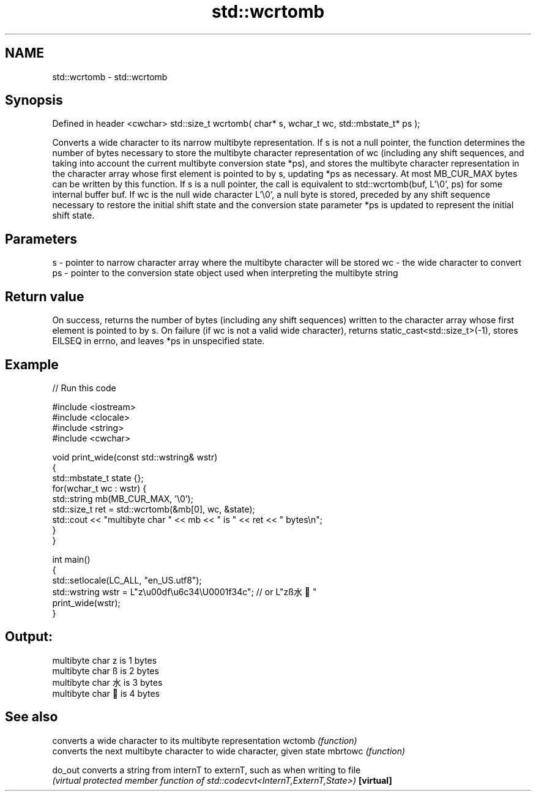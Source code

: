 .TH std::wcrtomb 3 "2020.03.24" "http://cppreference.com" "C++ Standard Libary"
.SH NAME
std::wcrtomb \- std::wcrtomb

.SH Synopsis

Defined in header <cwchar>
std::size_t wcrtomb( char* s, wchar_t wc, std::mbstate_t* ps );

Converts a wide character to its narrow multibyte representation.
If s is not a null pointer, the function determines the number of bytes necessary to store the multibyte character representation of wc (including any shift sequences, and taking into account the current multibyte conversion state *ps), and stores the multibyte character representation in the character array whose first element is pointed to by s, updating *ps as necessary. At most MB_CUR_MAX bytes can be written by this function.
If s is a null pointer, the call is equivalent to std::wcrtomb(buf, L'\\0', ps) for some internal buffer buf.
If wc is the null wide character L'\\0', a null byte is stored, preceded by any shift sequence necessary to restore the initial shift state and the conversion state parameter *ps is updated to represent the initial shift state.

.SH Parameters


s  - pointer to narrow character array where the multibyte character will be stored
wc - the wide character to convert
ps - pointer to the conversion state object used when interpreting the multibyte string


.SH Return value

On success, returns the number of bytes (including any shift sequences) written to the character array whose first element is pointed to by s.
On failure (if wc is not a valid wide character), returns static_cast<std::size_t>(-1), stores EILSEQ in errno, and leaves *ps in unspecified state.

.SH Example


// Run this code

  #include <iostream>
  #include <clocale>
  #include <string>
  #include <cwchar>

  void print_wide(const std::wstring& wstr)
  {
      std::mbstate_t state {};
      for(wchar_t wc : wstr) {
          std::string mb(MB_CUR_MAX, '\\0');
          std::size_t ret = std::wcrtomb(&mb[0], wc, &state);
          std::cout << "multibyte char " << mb << " is " << ret << " bytes\\n";
      }
  }

  int main()
  {
      std::setlocale(LC_ALL, "en_US.utf8");
      std::wstring wstr = L"z\\u00df\\u6c34\\U0001f34c"; // or L"zß水🍌"
      print_wide(wstr);
  }

.SH Output:

  multibyte char z is 1 bytes
  multibyte char ß is 2 bytes
  multibyte char 水 is 3 bytes
  multibyte char 🍌 is 4 bytes


.SH See also


          converts a wide character to its multibyte representation
wctomb    \fI(function)\fP
          converts the next multibyte character to wide character, given state
mbrtowc   \fI(function)\fP

do_out    converts a string from internT to externT, such as when writing to file
          \fI(virtual protected member function of std::codecvt<InternT,ExternT,State>)\fP
\fB[virtual]\fP




